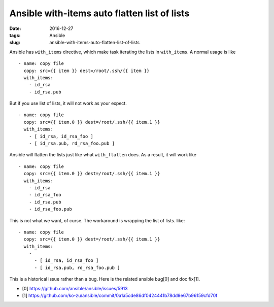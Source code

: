 Ansible with-items auto flatten list of lists
#############################################

:date: 2016-12-27
:tags: Ansible
:slug: ansible-with-items-auto-flatten-list-of-lists

Ansible has ``with_items`` directive, which make task iterating the lists in
``with_items``. A normal usage is like

::
    
    - name: copy file
      copy: src={{ item }} dest=/root/.ssh/{{ item }}
      with_items:
        - id_rsa
        - id_rsa.pub

But if you use list of lists, it will not work as your expect.

::

    - name: copy file
      copy: src={{ item.0 }} dest=/root/.ssh/{{ item.1 }}
      with_items:
        - [ id_rsa, id_rsa_foo ]
        - [ id_rsa.pub, rd_rsa_foo.pub ]

Ansible will flatten the lists just like what ``with_flatten`` does. As a
result, it will work like

::
   
    - name: copy file
      copy: src={{ item.0 }} dest=/root/.ssh/{{ item.1 }}
      with_items:
        - id_rsa
        - id_rsa_foo
        - id_rsa.pub
        - id_rsa_foo.pub

This is not what we want, of curse. The workaround is wrapping the list of
lists. like:

::

    - name: copy file
      copy: src={{ item.0 }} dest=/root/.ssh/{{ item.1 }}
      with_items:
        -
          - [ id_rsa, id_rsa_foo ]
          - [ id_rsa.pub, rd_rsa_foo.pub ]

This is a historical issue rather than a bug. Here is the related ansible
bug[0] and doc fix[1].

* [0] https://github.com/ansible/ansible/issues/5913
* [1] https://github.com/ko-zu/ansible/commit/0a1a5cde86df0424441b78dd9e67b96159cfd70f

